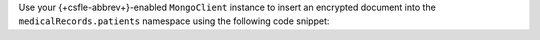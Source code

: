 Use your {+csfle-abbrev+}-enabled
``MongoClient`` instance to insert an encrypted document into the
``medicalRecords.patients`` namespace using the following code
snippet:

.. tabs-drivers::

   .. tab::
      :tabid: java-sync

      .. include:: /includes/tutorials/automatic/kmip/insert-java.rst
